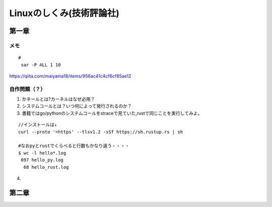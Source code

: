 ========================
Linuxのしくみ(技術評論社)
========================

-------------------
第一章
-------------------
メモ
===========================

::
      
   #
    sar -P ALL 1 10

`<https://qiita.com/maiyama18/items/956ac41c4cf6cf85ae12>`__

自作問題（？）
========================
1. かネールとは?カーネルはなぜ必用？
2. システムコールとは？いつ何によって発行されるのか？
3. 書籍ではgo/pythonのシステムコールをstraceで見ていた,rustで同じことを実行してみよ。
   
::

    //インストールは↓
    curl --proto '=https' --tlsv1.2 -sSf https://sh.rustup.rs | sh

    #なおpyとrustでくらべると行数もかなり違う・・・・  
    $ wc -l hello*.log
     697 hello_py.log
      68 hello_rust.log


4. 


------------------------
第二章
------------------------
